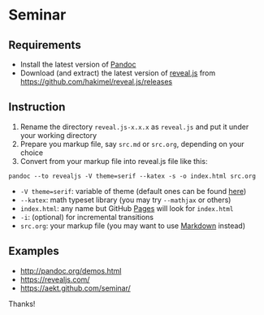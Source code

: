 * Seminar
** Requirements
- Install the latest version of [[http://pandoc.org/][Pandoc]]
- Download (and extract) the latest version of [[https://github.com/hakimel/reveal.js/][reveal.js]] from https://github.com/hakimel/reveal.js/releases
** Instruction
1. Rename the directory =reveal.js-x.x.x= as =reveal.js= and put it under your working directory
2. Prepare you markup file, say =src.md= or =src.org=, depending on your choice
3. Convert from your markup file into reveal.js file like this:
: pandoc --to revealjs -V theme=serif --katex -s -o index.html src.org
- =-V theme=serif=: variable of theme (default ones can be found [[https://github.com/hakimel/reveal.js/#theming][here]])
- =--katex=: math typeset library (you may try =--mathjax= or others)
- =index.html=: any name but GitHub [[https://pages.github.com/][Pages]] will look for =index.html=
- =-i=: (optional) for incremental transitions
- =src.org=: your markup file (you may want to use [[https://daringfireball.net/projects/markdown/][Markdown]] instead)
** Examples
- http://pandoc.org/demos.html
- https://revealjs.com/
- https://aekt.github.com/seminar/

Thanks!
